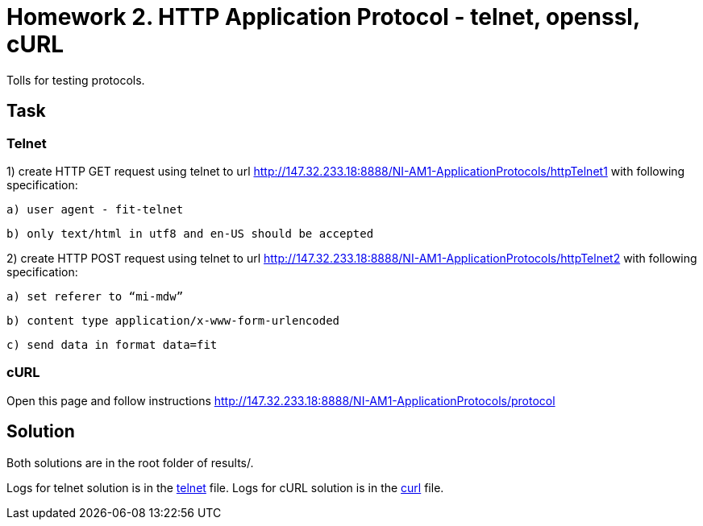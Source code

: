# Homework 2. HTTP Application Protocol - telnet, openssl, cURL

Tolls for testing protocols.

## Task


### Telnet


1) create HTTP GET request using telnet to url http://147.32.233.18:8888/NI-AM1-ApplicationProtocols/httpTelnet1 with following specification:

    a) user agent - fit-telnet

    b) only text/html in utf8 and en-US should be accepted



2) create HTTP POST request using telnet to url http://147.32.233.18:8888/NI-AM1-ApplicationProtocols/httpTelnet2 with following specification:

    a) set referer to “mi-mdw”

    b) content type application/x-www-form-urlencoded

    c) send data in format data=fit


### cURL


Open this page and follow instructions http://147.32.233.18:8888/NI-AM1-ApplicationProtocols/protocol


## Solution

Both solutions are in the root folder of results/.

Logs for telnet solution is in the xref:02/results/telnet.log#[telnet] file.
Logs for cURL solution is in the xref:02/results/curl.log#[curl] file.

